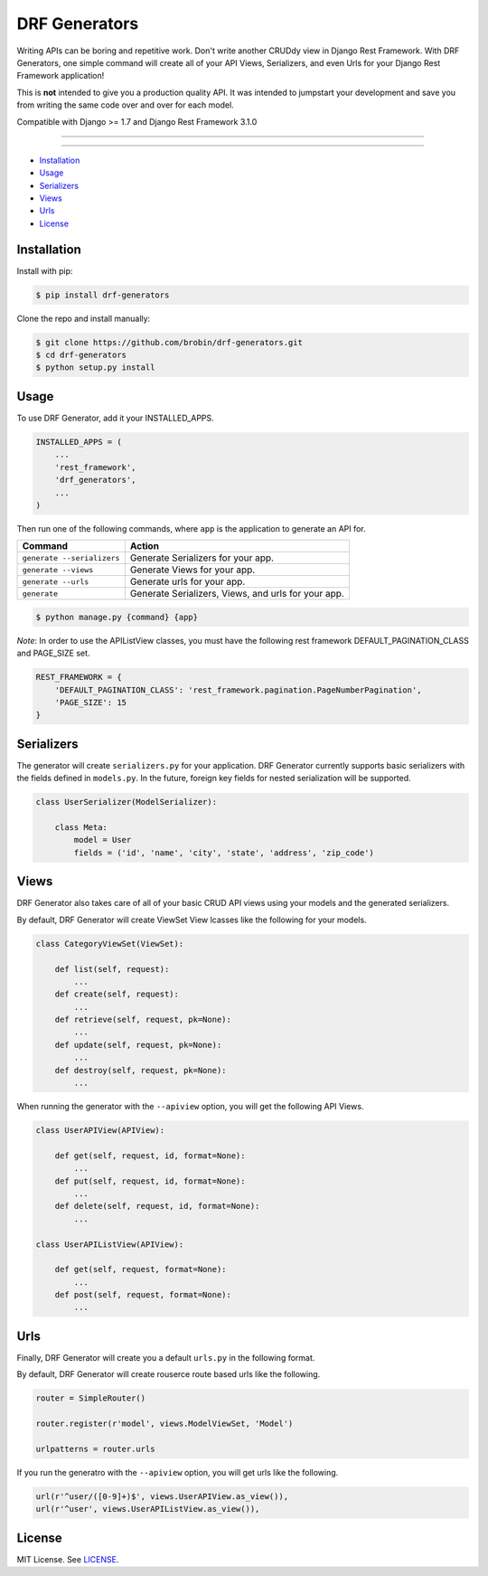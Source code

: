 
==============
DRF Generators
==============

Writing APIs can be boring and repetitive work. Don't write another CRUDdy view in Django Rest Framework. With DRF Generators, one simple command will create all of your API Views, Serializers, and even Urls for your Django Rest Framework application!

This is **not** intended to give you a production quality API. It was intended to jumpstart your development and save you from writing the same code over and over for each model.

Compatible with Django >= 1.7 and Django Rest Framework 3.1.0

---------------

|python| |pypi|

---------------

* `Installation`_
* `Usage`_
* `Serializers`_
* `Views`_
* `Urls`_
* `License`_

------------
Installation
------------

Install with pip:

.. code-block:: bash

    $ pip install drf-generators

Clone the repo and install manually:

.. code-block:: bash

    $ git clone https://github.com/brobin/drf-generators.git
    $ cd drf-generators
    $ python setup.py install


-----
Usage
-----

To use DRF Generator, add it your INSTALLED_APPS.

.. code-block:: python

    INSTALLED_APPS = (
        ...
        'rest_framework',
        'drf_generators',
        ...
    )

Then run one of the following commands, where ``app`` is the application to generate an API for.

========================== ===================================================
Command                    Action
========================== ===================================================
``generate --serializers`` Generate Serializers for your app.
``generate --views``       Generate Views for your app.
``generate --urls``        Generate urls for your app.
``generate``               Generate Serializers, Views, and urls for your app.
========================== ===================================================

.. code-block:: bash

   $ python manage.py {command} {app}

*Note*: In order to use the APIListView classes, you must have the following rest framework DEFAULT_PAGINATION_CLASS and PAGE_SIZE set.

.. code-block:: python

    REST_FRAMEWORK = {
        'DEFAULT_PAGINATION_CLASS': 'rest_framework.pagination.PageNumberPagination',
        'PAGE_SIZE': 15
    }

-----------
Serializers
-----------

The generator will create ``serializers.py`` for your application. DRF Generator currently supports basic serializers with the fields defined in ``models.py``. In the future, foreign key fields for nested serialization will be supported.

.. code-block:: python

    class UserSerializer(ModelSerializer):

        class Meta:
            model = User
            fields = ('id', 'name', 'city', 'state', 'address', 'zip_code')


---------
Views
---------

DRF Generator also takes care of all of your basic CRUD API views using your models and the generated serializers.

By default, DRF Generator will create ViewSet View lcasses like the following for your models.

.. code-block:: python

    class CategoryViewSet(ViewSet):

        def list(self, request):
            ...
        def create(self, request):
            ...
        def retrieve(self, request, pk=None):
            ...
        def update(self, request, pk=None):
            ...
        def destroy(self, request, pk=None):
            ...

When running the generator with the ``--apiview`` option, you will get the following API Views.

.. code-block:: python

    class UserAPIView(APIView):

        def get(self, request, id, format=None):
            ...
        def put(self, request, id, format=None):
            ...
        def delete(self, request, id, format=None):
            ...

    class UserAPIListView(APIView):

        def get(self, request, format=None):
            ...
        def post(self, request, format=None):
            ...


----
Urls
----

Finally, DRF Generator will create you a default ``urls.py`` in the following format.

By default, DRF Generator will create rouserce route based urls like the following.

.. code-block:: python

    router = SimpleRouter()

    router.register(r'model', views.ModelViewSet, 'Model')

    urlpatterns = router.urls

If you run the generatro with the ``--apiview`` option, you will get urls like the following.

.. code-block:: python

    url(r'^user/([0-9]+)$', views.UserAPIView.as_view()),
    url(r'^user', views.UserAPIListView.as_view()),


-------
License
-------

MIT License. See `LICENSE <https://github.com/brobin/drf-generators/blob/master/LICENSE>`_.


.. |python| image:: https://pypip.in/py_versions/drf-generators/badge.svg?style=flat
    :target: https://pypi.python.org/pypi/drf-generators/
    :alt: Supported Python versions

.. |pypi| image:: https://pypip.in/version/drf-generators/badge.svg?text=version&style=flat
    :target: https://pypi.python.org/pypi/drf-generators/
    :alt: Latest Version

